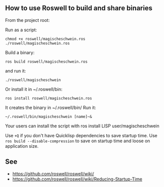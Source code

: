 ** How to use Roswell to build and share binaries
:PROPERTIES:
:CUSTOM_ID: how-to-use-roswell-to-build-and-share-binaries
:END:
From the project root:

Run as a script:

#+begin_example
chmod +x roswell/magischeschwein.ros
./roswell/magischeschwein.ros
#+end_example

Build a binary:

#+begin_example
ros build roswell/magischeschwein.ros
#+end_example

and run it:

#+begin_example
./roswell/magischeschwein
#+end_example

Or install it in ~/.roswell/bin:

#+begin_example
ros install roswell/magischeschwein.ros
#+end_example

It creates the binary in ~/.roswell/bin/ Run it:

#+begin_example
~/.roswell/bin/magischeschwein [name]~&
#+end_example

Your users can install the script with ros install LISP
user/magischeschwein

Use =+Q= if you don't have Quicklisp dependencies to save startup time.
Use =ros build --disable-compression= to save on startup time and loose
on application size.

** See
:PROPERTIES:
:CUSTOM_ID: see
:END:
- https://github.com/roswell/roswell/wiki/
- https://github.com/roswell/roswell/wiki/Reducing-Startup-Time
